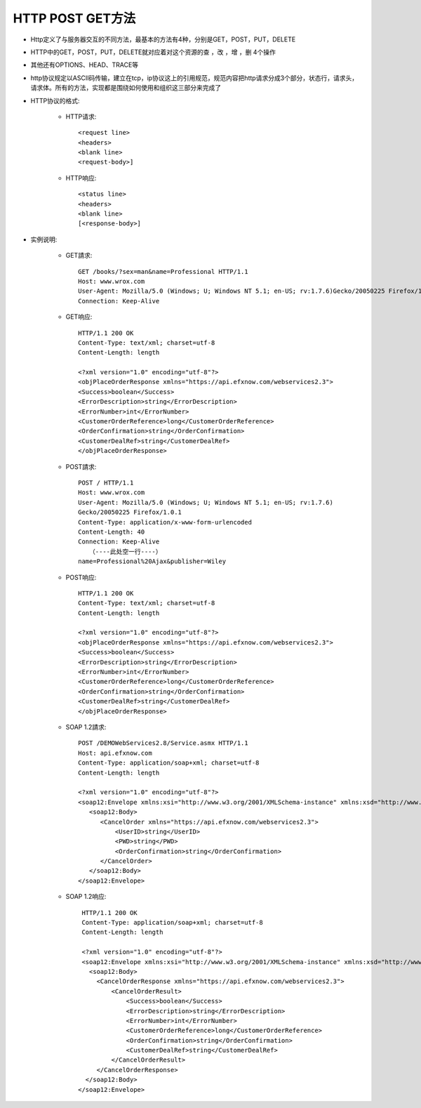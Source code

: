 .. _http_method:

HTTP POST GET方法
=============================

* Http定义了与服务器交互的不同方法，最基本的方法有4种，分别是GET，POST，PUT，DELETE
* HTTP中的GET，POST，PUT，DELETE就对应着对这个资源的查 ，改 ，增 ，删 4个操作
* 其他还有OPTIONS、HEAD、TRACE等
* http协议规定以ASCII码传输，建立在tcp，ip协议这上的引用规范，规范内容把http请求分成3个部分，状态行，请求头，请求体。所有的方法，实现都是围绕如何使用和组织这三部分来完成了
* HTTP协议的格式:

    * HTTP请求::

        <request line>
        <headers>
        <blank line>
        <request-body>]


    * HTTP响应::

        <status line>
        <headers>
        <blank line>
        [<response-body>]

* 实例说明:

    * GET請求::

        GET /books/?sex=man&name=Professional HTTP/1.1
        Host: www.wrox.com
        User-Agent: Mozilla/5.0 (Windows; U; Windows NT 5.1; en-US; rv:1.7.6)Gecko/20050225 Firefox/1.0.1
        Connection: Keep-Alive

    * GET响应::

        HTTP/1.1 200 OK
        Content-Type: text/xml; charset=utf-8
        Content-Length: length

        <?xml version="1.0" encoding="utf-8"?>
        <objPlaceOrderResponse xmlns="https://api.efxnow.com/webservices2.3">
        <Success>boolean</Success>
        <ErrorDescription>string</ErrorDescription>
        <ErrorNumber>int</ErrorNumber>
        <CustomerOrderReference>long</CustomerOrderReference>
        <OrderConfirmation>string</OrderConfirmation>
        <CustomerDealRef>string</CustomerDealRef>
        </objPlaceOrderResponse>


    * POST請求::

        POST / HTTP/1.1
        Host: www.wrox.com
        User-Agent: Mozilla/5.0 (Windows; U; Windows NT 5.1; en-US; rv:1.7.6)
        Gecko/20050225 Firefox/1.0.1
        Content-Type: application/x-www-form-urlencoded
        Content-Length: 40
        Connection: Keep-Alive
           （----此处空一行----）
        name=Professional%20Ajax&publisher=Wiley

    * POST响应::

        HTTP/1.1 200 OK
        Content-Type: text/xml; charset=utf-8
        Content-Length: length

        <?xml version="1.0" encoding="utf-8"?>
        <objPlaceOrderResponse xmlns="https://api.efxnow.com/webservices2.3">
        <Success>boolean</Success>
        <ErrorDescription>string</ErrorDescription>
        <ErrorNumber>int</ErrorNumber>
        <CustomerOrderReference>long</CustomerOrderReference>
        <OrderConfirmation>string</OrderConfirmation>
        <CustomerDealRef>string</CustomerDealRef>
        </objPlaceOrderResponse>


    * SOAP 1.2請求::

        POST /DEMOWebServices2.8/Service.asmx HTTP/1.1
        Host: api.efxnow.com
        Content-Type: application/soap+xml; charset=utf-8
        Content-Length: length

        <?xml version="1.0" encoding="utf-8"?>
        <soap12:Envelope xmlns:xsi="http://www.w3.org/2001/XMLSchema-instance" xmlns:xsd="http://www.w3.org/2001/XMLSchema" xmlns:soap12="http://www.w3.org/2003/05/soap-envelope">
           <soap12:Body>
              <CancelOrder xmlns="https://api.efxnow.com/webservices2.3">
                  <UserID>string</UserID>
                  <PWD>string</PWD>
                  <OrderConfirmation>string</OrderConfirmation>
              </CancelOrder>
           </soap12:Body>
        </soap12:Envelope>

    * SOAP 1.2响应::

        HTTP/1.1 200 OK
        Content-Type: application/soap+xml; charset=utf-8
        Content-Length: length

        <?xml version="1.0" encoding="utf-8"?>
        <soap12:Envelope xmlns:xsi="http://www.w3.org/2001/XMLSchema-instance" xmlns:xsd="http://www.w3.org/2001/XMLSchema" xmlns:soap12="http://www.w3.org/2003/05/soap-envelope">
          <soap12:Body>
            <CancelOrderResponse xmlns="https://api.efxnow.com/webservices2.3">
                <CancelOrderResult>
                    <Success>boolean</Success>
                    <ErrorDescription>string</ErrorDescription>
                    <ErrorNumber>int</ErrorNumber>
                    <CustomerOrderReference>long</CustomerOrderReference>
                    <OrderConfirmation>string</OrderConfirmation>
                    <CustomerDealRef>string</CustomerDealRef>
                </CancelOrderResult>
            </CancelOrderResponse>
         </soap12:Body>
       </soap12:Envelope>

